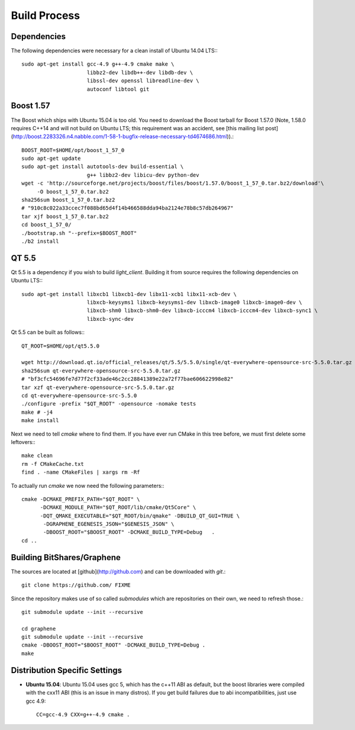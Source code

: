 Build Process
=============

Dependencies
------------

The following dependencies were necessary for a clean install of Ubuntu 14.04
LTS:::

    sudo apt-get install gcc-4.9 g++-4.9 cmake make \
                         libbz2-dev libdb++-dev libdb-dev \
                         libssl-dev openssl libreadline-dev \
                         autoconf libtool git

Boost 1.57
----------

The Boost which ships with Ubuntu 15.04 is too old.  You need to download the
Boost tarball for Boost 1.57.0 (Note, 1.58.0 requires C++14 and will not build
on Ubuntu LTS; this requirement was an accident, see [this mailing list
post](http://boost.2283326.n4.nabble.com/1-58-1-bugfix-release-necessary-td4674686.html)).::

    BOOST_ROOT=$HOME/opt/boost_1_57_0
    sudo apt-get update
    sudo apt-get install autotools-dev build-essential \
                         g++ libbz2-dev libicu-dev python-dev
    wget -c 'http://sourceforge.net/projects/boost/files/boost/1.57.0/boost_1_57_0.tar.bz2/download'\
         -O boost_1_57_0.tar.bz2
    sha256sum boost_1_57_0.tar.bz2
    # "910c8c022a33ccec7f088bd65d4f14b466588dda94ba2124e78b8c57db264967"
    tar xjf boost_1_57_0.tar.bz2
    cd boost_1_57_0/
    ./bootstrap.sh "--prefix=$BOOST_ROOT"
    ./b2 install

QT 5.5
----------

Qt 5.5 is a dependency if you wish to build `light_client`.  Building it from
source requires the following dependencies on Ubuntu LTS:::

    sudo apt-get install libxcb1 libxcb1-dev libx11-xcb1 libx11-xcb-dev \
                         libxcb-keysyms1 libxcb-keysyms1-dev libxcb-image0 libxcb-image0-dev \
                         libxcb-shm0 libxcb-shm0-dev libxcb-icccm4 libxcb-icccm4-dev libxcb-sync1 \
                         libxcb-sync-dev

Qt 5.5 can be built as follows:::

    QT_ROOT=$HOME/opt/qt5.5.0

    wget http://download.qt.io/official_releases/qt/5.5/5.5.0/single/qt-everywhere-opensource-src-5.5.0.tar.gz
    sha256sum qt-everywhere-opensource-src-5.5.0.tar.gz
    # "bf3cfc54696fe7d77f2cf33ade46c2cc28841389e22a72f77bae606622998e82"
    tar xzf qt-everywhere-opensource-src-5.5.0.tar.gz
    cd qt-everywhere-opensource-src-5.5.0
    ./configure -prefix "$QT_ROOT" -opensource -nomake tests
    make # -j4
    make install

Next we need to tell `cmake` where to find them.  If you have ever run CMake in
this tree before, we must first delete some leftovers:::

    make clean
    rm -f CMakeCache.txt
    find . -name CMakeFiles | xargs rm -Rf

To actually run `cmake` we now need the following parameters:::

    cmake -DCMAKE_PREFIX_PATH="$QT_ROOT" \
          -DCMAKE_MODULE_PATH="$QT_ROOT/lib/cmake/Qt5Core" \
          -DQT_QMAKE_EXECUTABLE="$QT_ROOT/bin/qmake" -DBUILD_QT_GUI=TRUE \
           -DGRAPHENE_EGENESIS_JSON="$GENESIS_JSON" \
           -DBOOST_ROOT="$BOOST_ROOT" -DCMAKE_BUILD_TYPE=Debug   .
    cd ..

Building BitShares/Graphene
---------------------------

The sources are located at [github](http://github.com) and can be downloaded
with `git`.::

    git clone https://github.com/ FIXME

Since the repository makes use of so called *submodules* which are repositories
on their own, we need to refresh those.::

    git submodule update --init --recursive

    cd graphene
    git submodule update --init --recursive
    cmake -DBOOST_ROOT="$BOOST_ROOT" -DCMAKE_BUILD_TYPE=Debug .
    make 

Distribution Specific Settings
------------------------------
* **Ubuntu 15.04**:
  Ubuntu 15.04 uses gcc 5, which has the c++11 ABI as default, but the boost
  libraries were compiled with the cxx11 ABI (this is an issue in many distros).
  If you get build failures due to abi incompatibilities, just use gcc 4.9::

      CC=gcc-4.9 CXX=g++-4.9 cmake .
